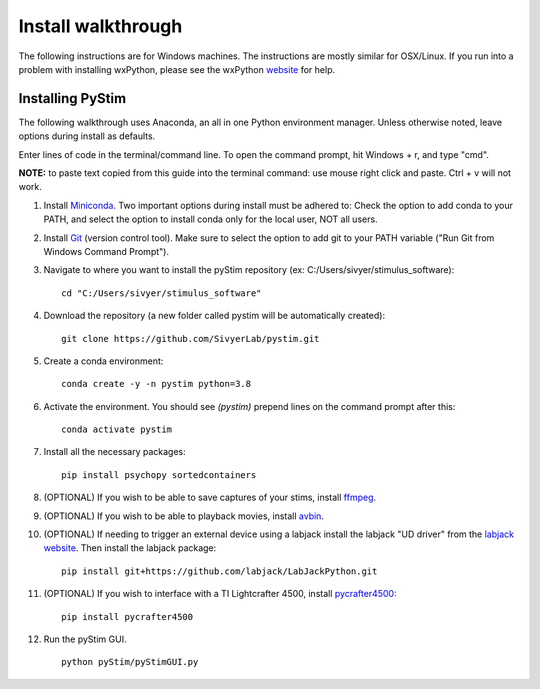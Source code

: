 Install walkthrough
===================

The following instructions are for Windows machines. The instructions are mostly similar for OSX/Linux. If you run into
a problem with installing wxPython, please see the wxPython `website <https://www.wxpython.org/>`_ for help.

Installing PyStim
*****************
The following walkthrough uses Anaconda, an all in one Python environment manager. Unless otherwise noted, leave options
during install as defaults.

Enter lines of code in the terminal/command line. To open the command prompt, hit Windows + r, and type "cmd".


**NOTE:** to paste text copied from this guide into the terminal command: use mouse right click and paste. Ctrl + v will
not work.

#. Install `Miniconda`_. Two important options during install must be adhered to: Check the option to add conda to
   your PATH, and select the option to install conda only for the local user, NOT all users.

#. Install `Git`_ (version control tool). Make sure to select the option to add git to your PATH variable
   ("Run Git from Windows Command Prompt").

#. Navigate to where you want to install the pyStim repository (ex: C:/Users/sivyer/stimulus_software): ::

    cd "C:/Users/sivyer/stimulus_software"

#. Download the repository (a new folder called pystim will be automatically created): ::

    git clone https://github.com/SivyerLab/pystim.git

#. Create a conda environment: ::

    conda create -y -n pystim python=3.8
    
#. Activate the environment. You should see `(pystim)` prepend lines on the command prompt after this: ::

    conda activate pystim

#. Install all the necessary packages: ::

    pip install psychopy sortedcontainers

#. (OPTIONAL) If you wish to be able to save captures of your stims, install `ffmpeg`_.

#. (OPTIONAL) If you wish to be able to playback movies, install `avbin`_.

#. (OPTIONAL) If needing to trigger an external device using a labjack install the labjack "UD driver" from the
   `labjack website`_. Then install the labjack package: ::

    pip install git+https://github.com/labjack/LabJackPython.git

#. (OPTIONAL) If you wish to interface with a TI Lightcrafter 4500, install `pycrafter4500`_: ::

    pip install pycrafter4500

#. Run the pyStim GUI. ::

    python pyStim/pyStimGUI.py

.. _Miniconda: https://docs.conda.io/en/latest/miniconda.html
.. _Git: https://git-scm.com/downloads
.. _avbin: http://avbin.github.io/AVbin/Download.html
.. _ffmpeg: https://www.ffmpeg.org/
.. _labjack website: https://labjack.com/support/software/examples/ud/labjackpython
.. _pycrafter4500: https://github.com/SivyerLab/pyCrafter4500
